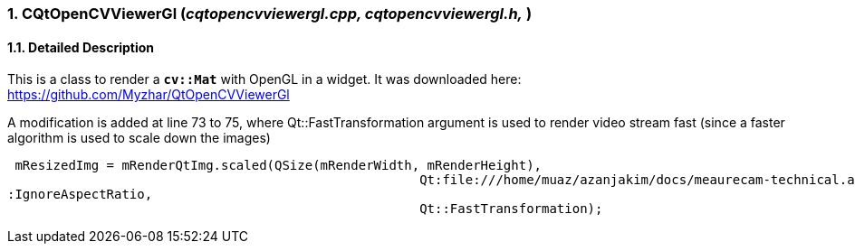 :sectnums:

=== CQtOpenCVViewerGl (_cqtopencvviewergl.cpp, cqtopencvviewergl.h,_ )

==== Detailed Description
This is a class to render a `*cv::Mat*` with OpenGL in a widget.
It was downloaded here: https://github.com/Myzhar/QtOpenCVViewerGl

A modification is added at line 73 to 75, where Qt::FastTransformation argument is used to render video stream fast (since a faster algorithm is used to scale down the images)
[source,c++]
----
 mResizedImg = mRenderQtImg.scaled(QSize(mRenderWidth, mRenderHeight),
                                                      Qt:file:///home/muaz/azanjakim/docs/meaurecam-technical.adoc
:IgnoreAspectRatio,
                                                      Qt::FastTransformation);
----